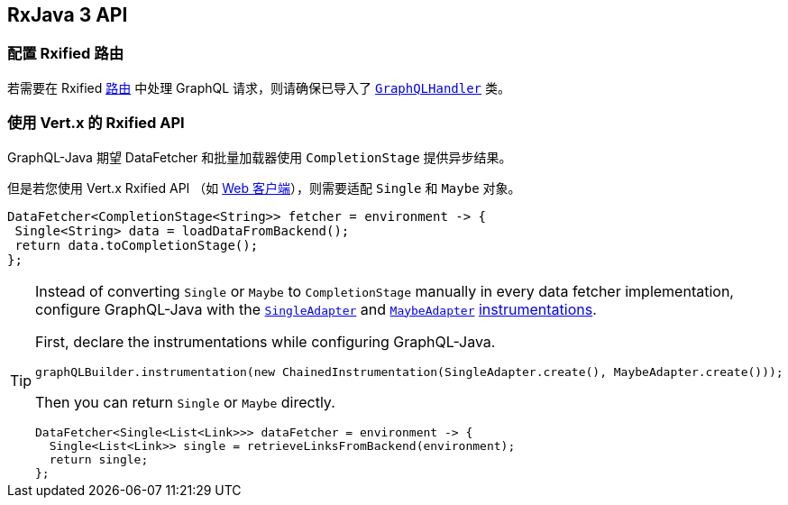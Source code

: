 == RxJava 3 API

[[_setting_up_with_an_rxified_router]]
=== 配置 Rxified 路由

若需要在 Rxified `link:../../apidocs/io/vertx/rxjava3/ext/web/Route.html[路由]` 中处理 GraphQL 请求，则请确保已导入了 `link:../../apidocs/io/vertx/rxjava3/ext/web/handler/graphql/GraphQLHandler.html[GraphQLHandler]` 类。

[[_working_with_vert_x_rxified_apis]]
=== 使用 Vert.x 的 Rxified API

GraphQL-Java 期望 DataFetcher 和批量加载器使用 `CompletionStage` 提供异步结果。

但是若您使用 Vert.x Rxified API （如 https://vertx.io/docs/vertx-web-client/java/#_rxjava_3_api[Web 客户端]），则需要适配 `Single` 和 `Maybe` 对象。

[source,java]
----
DataFetcher<CompletionStage<String>> fetcher = environment -> {
 Single<String> data = loadDataFromBackend();
 return data.toCompletionStage();
};
----

[TIP]
====
Instead of converting `Single` or `Maybe` to `CompletionStage` manually in every data fetcher implementation, configure GraphQL-Java with the `link:../../apidocs/io/vertx/rxjava3/ext/web/handler/graphql/instrumentation/SingleAdapter.html[SingleAdapter]` and `link:../../apidocs/io/vertx/rxjava3/ext/web/handler/graphql/instrumentation/MaybeAdapter.html[MaybeAdapter]` https://www.graphql-java.com/documentation/instrumentation/[instrumentations].

First, declare the instrumentations while configuring GraphQL-Java.

[source,java]
----
graphQLBuilder.instrumentation(new ChainedInstrumentation(SingleAdapter.create(), MaybeAdapter.create()));
----

Then you can return `Single` or `Maybe` directly.

[source,java]
----
DataFetcher<Single<List<Link>>> dataFetcher = environment -> {
  Single<List<Link>> single = retrieveLinksFromBackend(environment);
  return single;
};
----
====